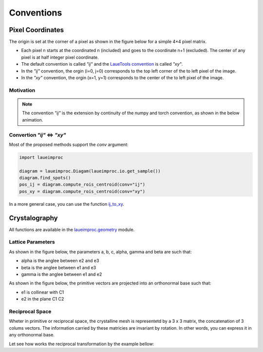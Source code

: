 Conventions
===========

Pixel Coordinates
-----------------

The origin is set at the corner of a pixel as shown in the figure below for a simple 4×4 pixel matrix.

.. image:: /build/media/IMGConvIJXY.avif
    :alt: image convention `"ij"` and `"xy"`
    :width: 512

* Each pixel n starts at the coordinated n (included) and goes to the coordinate n+1 (excluded). The center of any pixel is at half integer pixel coordinate.
* The default convention is called `"ij"` and the `LaueTools convention <https://lauetools.readthedocs.io/en/latest/conventions.html>`_ is called `"xy"`.
* In the `"ij"` convention, the orgin (i=0, j=0) corresponds to the top left corner of the to left pixel of the image.
* In the `"xy"` convention, the orgin (x=1, y=1) corresponds to the center of the to left pixel of the image.

Motivation
^^^^^^^^^^

.. note::

    The convention `"ij"` is the extension by continuity of the numpy and torch convention, as shown in the below animation.

.. video:: /build/media/ANIMConvIJNumpyContinuity.webm
    :alt: continuity numpy to `"ij"`
    :width: 512

Convertion `"ij"` <=> `"xy"`
^^^^^^^^^^^^^^^^^^^^^^^^^^^^

Most of the proposed methods support the `conv` argument:

.. code-block:: python

    import laueimproc

    diagram = laueimproc.Diagam(laueimproc.io.get_sample())
    diagram.find_spots()
    pos_ij = diagram.compute_rois_centroid(conv="ij")
    pos_xy = diagram.compute_rois_centroid(conv="xy")

In a more general case, you can use the function `ij_to_xy <../../laueimproc/convention.html#laueimproc.convention.ij_to_xy>`_.


Crystalography
--------------

All functions are available in the `laueimproc.geometry <../../laueimproc/geometry.html>`_ module.

Lattice Parameters
^^^^^^^^^^^^^^^^^^

As shown in the figure below, the parameters a, b, c, alpha, gamma and beta are such that:

* alpha is the anglee between e2 and e3
* beta is the anglee between e1 and e3
* gamma is the anglee between e1 and e2

.. image:: /build/media/IMGLattice.avif
    :alt: lattice parameters
    :width: 512

As shown in the figure below, the primitive vectors are projected into an orthonormal base such that:

* e1 is collinear with C1
* e2 in the plane C1 C2

.. video:: /build/media/ANIMLatticeBc.webm
    :alt: projection of lattice in crystal base
    :width: 512

Reciprocal Space
^^^^^^^^^^^^^^^^

Wheter in primitive or reciprocal space, the crystalline mesh is representetd by a 3 x 3 matrix, the concatenation of 3 colums vectors.
The information carried by these matricies are invariant by rotation. In other words, you can express it in any orthonormal base.

Let see how works the reciprocal transformation by the example bellow:

.. video:: /build/media/ANIMPrimitiveReciprocal.webm
    :alt: primitive to reciprocal transformation
    :width: 512
